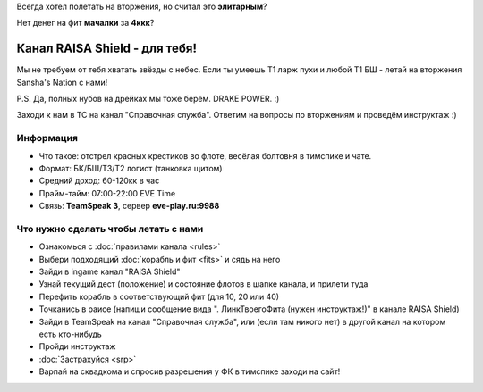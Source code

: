 Всегда хотел полетать на вторжения, но считал это **элитарным**?

Нет денег на фит **мачалки** за **4ккк**?

Канал RAISA Shield - для тебя!
==============================

Мы не требуем от тебя хватать звёзды с небес. Если ты умеешь T1 ларж пухи и любой T1 БШ - летай на вторжения Sansha's Nation с нами!
 
P.S. Да, полных нубов на дрейках мы тоже берём. DRAKE POWER. :)

Заходи к нам в ТС на канал "Справочная служба". Ответим на вопросы по вторжениям и проведём инструктаж :)

Информация
----------

* Что такое: отстрел красных крестиков во флоте, весёлая болтовня в тимспике и
  чате.
* Формат: БК/БШ/T3/T2 логист (танковка щитом)
* Средний доход: 60-120кк в час
* Прайм-тайм: 07:00-22:00 EVE Time
* Связь: **TeamSpeak 3**, сервер **eve-play.ru:9988**

Что нужно сделать чтобы летать с нами
-------------------------------------

* Ознакомься с :doc:`правилами канала <rules>`
* Выбери подходящий :doc:`корабль и фит <fits>` и сядь на него
* Зайди в ingame канал "RAISA Shield"
* Узнай текущий дест (положение) и состояние флотов в шапке канала, и прилети
  туда
* Перефить корабль в соответствующий фит (для 10, 20 или 40)
* Точканись в раисе (напиши сообщение вида ". ЛинкТвоегоФита (нужен инструктаж!)" в канале RAISA Shield)
* Зайди в TeamSpeak на канал "Справочная служба", или (если там никого нет) в
  другой канал на котором есть кто-нибудь
* Пройди инструктаж
* :doc:`Застрахуйся <srp>`
* Варпай на сквадкома и спросив разрешения у ФК в тимспике заходи на сайт!
